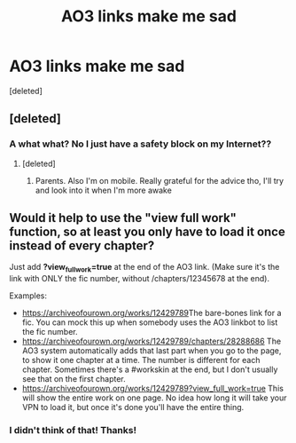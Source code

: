 #+TITLE: AO3 links make me sad

* AO3 links make me sad
:PROPERTIES:
:Score: 0
:DateUnix: 1586303986.0
:DateShort: 2020-Apr-08
:FlairText: Misc
:END:
[deleted]


** [deleted]
:PROPERTIES:
:Score: 4
:DateUnix: 1586310029.0
:DateShort: 2020-Apr-08
:END:

*** A what what? No I just have a safety block on my Internet??
:PROPERTIES:
:Author: browtfiwasboredokai
:Score: 0
:DateUnix: 1586310181.0
:DateShort: 2020-Apr-08
:END:

**** [deleted]
:PROPERTIES:
:Score: 2
:DateUnix: 1586317480.0
:DateShort: 2020-Apr-08
:END:

***** Parents. Also I'm on mobile. Really grateful for the advice tho, I'll try and look into it when I'm more awake
:PROPERTIES:
:Author: browtfiwasboredokai
:Score: 1
:DateUnix: 1586317866.0
:DateShort: 2020-Apr-08
:END:


** Would it help to use the "view full work" function, so at least you only have to load it once instead of every chapter?

Just add *?view_full_work=true* at the end of the AO3 link. (Make sure it's the link with ONLY the fic number, without /chapters/12345678 at the end).

Examples:

- [[https://archiveofourown.org/works/12429789]]The bare-bones link for a fic. You can mock this up when somebody uses the AO3 linkbot to list the fic number.
- [[https://archiveofourown.org/works/12429789/chapters/28288686]] The AO3 system automatically adds that last part when you go to the page, to show it one chapter at a time. The number is different for each chapter. Sometimes there's a #workskin at the end, but I don't usually see that on the first chapter.
- [[https://archiveofourown.org/works/12429789?view_full_work=true]] This will show the entire work on one page. No idea how long it will take your VPN to load it, but once it's done you'll have the entire thing.
:PROPERTIES:
:Author: JennaSayquah
:Score: 2
:DateUnix: 1586385104.0
:DateShort: 2020-Apr-09
:END:

*** I didn't think of that! Thanks!
:PROPERTIES:
:Author: browtfiwasboredokai
:Score: 1
:DateUnix: 1586386736.0
:DateShort: 2020-Apr-09
:END:
